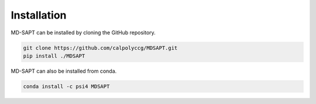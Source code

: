 Installation
============

MD-SAPT can be installed by cloning the GitHub repository.

.. code-block:: bash

    git clone https://github.com/calpolyccg/MDSAPT.git
    pip install ./MDSAPT

MD-SAPT can also be installed from conda.

.. code-block:: bash

    conda install -c psi4 MDSAPT

